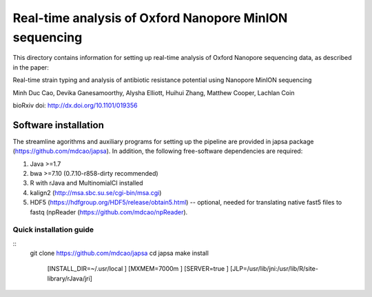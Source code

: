 =======================================================
Real-time analysis of Oxford Nanopore MinION sequencing
=======================================================


This directory contains information for setting up real-time analysis
of Oxford Nanopore sequencing data, as described in the paper:

Real-time strain typing and analysis of antibiotic resistance potential using Nanopore MinION sequencing

Minh Duc Cao, Devika Ganesamoorthy, Alysha Elliott, Huihui Zhang, Matthew Cooper, Lachlan Coin

bioRxiv doi: http://dx.doi.org/10.1101/019356

---------------------
Software installation
---------------------

The streamline agorithms and auxiliary programs for setting up the pipeline are provided 
in japsa package (https://github.com/mdcao/japsa). In addition, the following 
free-software dependencies are required:

1. Java >=1.7
2. bwa >=7.10 (0.7.10-r858-dirty recommended)
3. R with rJava and MultinomialCI installed
4. kalign2 (http://msa.sbc.su.se/cgi-bin/msa.cgi)
5. HDF5 (https://hdfgroup.org/HDF5/release/obtain5.html) -- optional, needed for translating native fast5 files to fastq (npReader (https://github.com/mdcao/npReader).
 
++++++++++++++++++++++++ 
Quick installation guide
++++++++++++++++++++++++ 
::
  git clone https://github.com/mdcao/japsa
  cd japsa
  make install \
   [INSTALL_DIR=~/.usr/local \]
   [MXMEM=7000m \]
   [SERVER=true \]
   [JLP=/usr/lib/jni:/usr/lib/R/site-library/rJava/jri]
   

